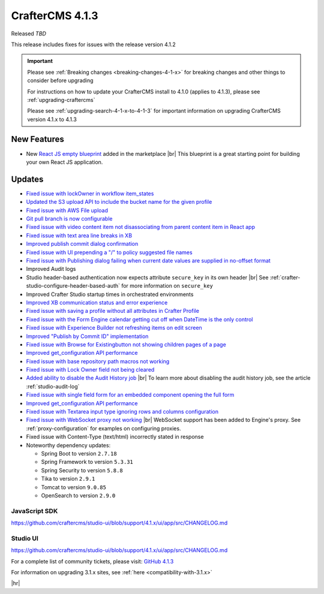 .. index:: CrafterCMS 4.1.3 Release Notes

----------------
CrafterCMS 4.1.3
----------------

Released *TBD*

This release includes fixes for issues with the release version 4.1.2

.. important::

    Please see :ref:`Breaking changes <breaking-changes-4-1-x>` for breaking changes and other
    things to consider before upgrading

    For instructions on how to update your CrafterCMS install to 4.1.0 (applies to 4.1.3),
    please see :ref:`upgrading-craftercms`

    Please see :ref:`upgrading-search-4-1-x-to-4-1-3` for important information on upgrading CrafterCMS version 4.1.x to 4.1.3

^^^^^^^^^^^^
New Features
^^^^^^^^^^^^

* New `React JS empty blueprint <https://github.com/craftercms/react-blueprint>`__ added in the marketplace |br|
  This blueprint is a great starting point for building your own React JS application.

^^^^^^^
Updates
^^^^^^^
* `Fixed issue with lockOwner in workflow item_states <https://github.com/craftercms/craftercms/issues/6477>`__

* `Updated the S3 upload API to include the bucket name for the given profile <https://github.com/craftercms/craftercms/issues/6467>`__

* `Fixed issue with AWS File upload <https://github.com/craftercms/craftercms/issues/6453>`__

* `Git pull branch is now configurable <https://github.com/craftercms/craftercms/issues/6445>`__

* `Fixed issue with video content item not disassociating from parent content item in React app <https://github.com/craftercms/craftercms/issues/6433>`__

* `Fixed issue with text area line breaks in XB <https://github.com/craftercms/craftercms/issues/6432>`__

* `Improved publish commit dialog confirmation <https://github.com/craftercms/craftercms/issues/6431>`__

* `Fixed issue with UI prepending a "/" to policy suggested file names <https://github.com/craftercms/craftercms/issues/6429>`__

* `Fixed issue with Publishing dialog failing when current date values are supplied in no-offset format <https://github.com/craftercms/craftercms/issues/6412>`__

* Improved Audit logs

* Studio header-based authentication now expects attribute ``secure_key`` in its own header |br|
  See :ref:`crafter-studio-configure-header-based-auth` for more information on ``secure_key``

* Improved Crafter Studio startup times in orchestrated environments

* `Improved XB communication status and error experience <https://github.com/craftercms/craftercms/issues/6390>`__

* `Fixed issue with saving a profile without all attributes in Crafter Profile <https://github.com/craftercms/craftercms/issues/6374>`__

* `Fixed issue with the Form Engine calendar getting cut off when DateTime is the only control <https://github.com/craftercms/craftercms/issues/6368>`__

* `Fixed issue with Experience Builder not refreshing items on edit screen <https://github.com/craftercms/craftercms/issues/6361>`__

* `Improved "Publish by Commit ID" implementation <https://github.com/craftercms/craftercms/issues/6326>`__

* `Fixed issue with \Browse for Existing\ button not showing children pages of a page <https://github.com/craftercms/craftercms/issues/6322>`__

* `Improved get_configuration API performance <https://github.com/craftercms/craftercms/issues/6306>`__

* `Fixed issue with base repository path macros not working <https://github.com/craftercms/craftercms/issues/6305>`__

* `Fixed issue with Lock Owner field not being cleared <https://github.com/craftercms/craftercms/issues/6296>`__

* `Added ability to disable the Audit History job <https://github.com/craftercms/craftercms/issues/6294>`__ |br|
  To learn more about disabling the audit history job, see the article :ref:`studio-audit-log`

* `Fixed issue with single field form for an embedded component opening the full form <https://github.com/craftercms/craftercms/issues/6293>`__

* `Improved get_configuration API performance <https://github.com/craftercms/craftercms/issues/6265>`__

* `Fixed issue with Textarea input type ignoring rows and columns configuration <https://github.com/craftercms/craftercms/issues/6259>`__

* `Fixed issue with WebSocket proxy not working <https://github.com/craftercms/craftercms/issues/6174>`__ |br|
  WebSocket support has been added to Engine's proxy.  See :ref:`proxy-configuration` for examples on configuring proxies.

* Fixed issue with Content-Type (text/html) incorrectly stated in response

* Noteworthy dependency updates:

  - Spring Boot to version ``2.7.18``
  - Spring Framework to version ``5.3.31``
  - Spring Security to version ``5.8.8``
  - Tika to version ``2.9.1``
  - Tomcat to version ``9.0.85``
  - OpenSearch to version ``2.9.0``

""""""""""""""
JavaScript SDK
""""""""""""""
https://github.com/craftercms/studio-ui/blob/support/4.1.x/ui/app/src/CHANGELOG.md

"""""""""
Studio UI
"""""""""
https://github.com/craftercms/studio-ui/blob/support/4.1.x/ui/app/src/CHANGELOG.md

For a complete list of community tickets, please visit: `GitHub 4.1.3 <https://github.com/craftercms/craftercms/issues?q=is%3Aissue+project%3Acraftercms%2F9+is%3Aclosed>`_

For information on upgrading 3.1.x sites, see :ref:`here <compatibility-with-3.1.x>`

|hr|
